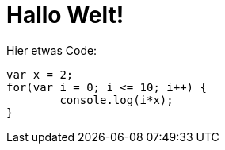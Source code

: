 # Hallo Welt!

Hier etwas Code:

....
var x = 2;
for(var i = 0; i <= 10; i++) {
	console.log(i*x);
}
....